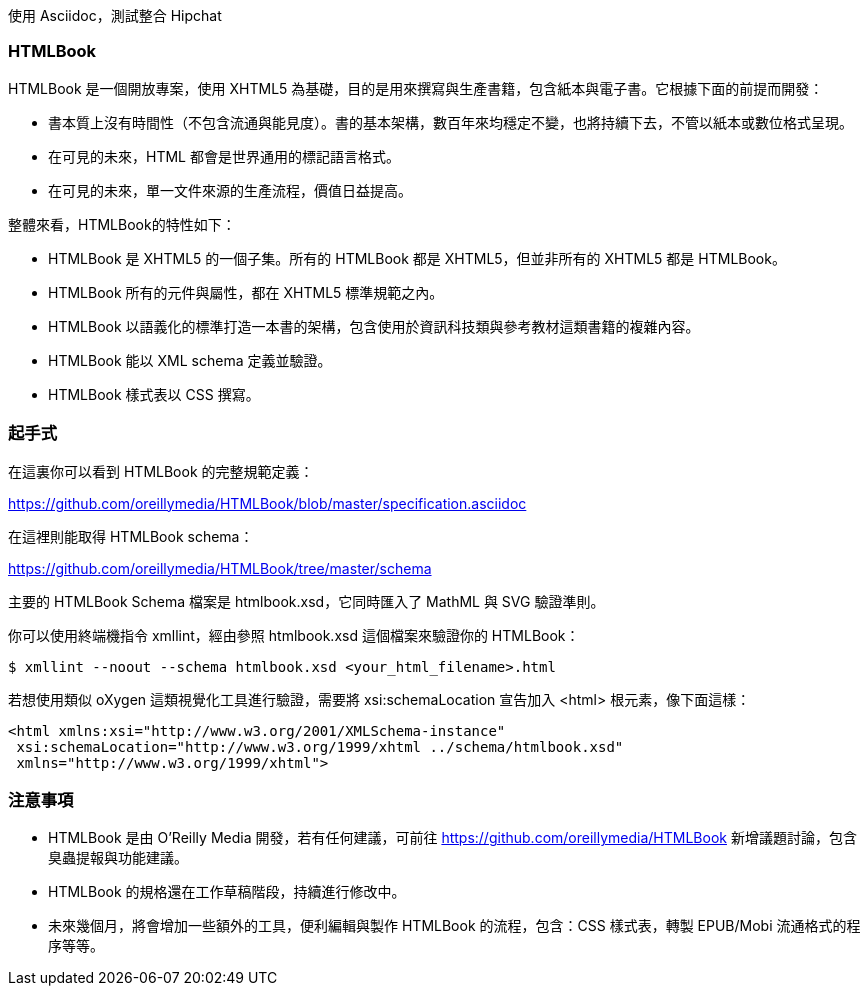 使用 Asciidoc，測試整合 Hipchat

=== HTMLBook

HTMLBook 是一個開放專案，使用 XHTML5 為基礎，目的是用來撰寫與生產書籍，包含紙本與電子書。它根據下面的前提而開發：

* 書本質上沒有時間性（不包含流通與能見度）。書的基本架構，數百年來均穩定不變，也將持續下去，不管以紙本或數位格式呈現。 
* 在可見的未來，HTML 都會是世界通用的標記語言格式。
* 在可見的未來，單一文件來源的生產流程，價值日益提高。

整體來看，HTMLBook的特性如下：

* HTMLBook 是 XHTML5 的一個子集。所有的 HTMLBook 都是 XHTML5，但並非所有的 XHTML5 都是 HTMLBook。
* HTMLBook 所有的元件與屬性，都在 XHTML5 標準規範之內。
* HTMLBook 以語義化的標準打造一本書的架構，包含使用於資訊科技類與參考教材這類書籍的複雜內容。
* HTMLBook 能以 XML schema 定義並驗證。
* HTMLBook 樣式表以 CSS 撰寫。

=== 起手式

在這裏你可以看到 HTMLBook 的完整規範定義：

https://github.com/oreillymedia/HTMLBook/blob/master/specification.asciidoc

在這裡則能取得 HTMLBook schema：

https://github.com/oreillymedia/HTMLBook/tree/master/schema

主要的 HTMLBook Schema 檔案是 +htmlbook.xsd+，它同時匯入了 MathML 與 SVG 驗證準則。

你可以使用終端機指令 +xmllint+，經由參照 +htmlbook.xsd+ 這個檔案來驗證你的 HTMLBook：

----
$ xmllint --noout --schema htmlbook.xsd <your_html_filename>.html
----

若想使用類似 oXygen 這類視覺化工具進行驗證，需要將 +xsi:schemaLocation+ 宣告加入 +<html>+ 根元素，像下面這樣：

----
<html xmlns:xsi="http://www.w3.org/2001/XMLSchema-instance"
 xsi:schemaLocation="http://www.w3.org/1999/xhtml ../schema/htmlbook.xsd"
 xmlns="http://www.w3.org/1999/xhtml">
----

=== 注意事項

* HTMLBook 是由 O'Reilly Media 開發，若有任何建議，可前往 https://github.com/oreillymedia/HTMLBook 新增議題討論，包含臭蟲提報與功能建議。

* HTMLBook 的規格還在工作草稿階段，持續進行修改中。

* 未來幾個月，將會增加一些額外的工具，便利編輯與製作 HTMLBook 的流程，包含：CSS 樣式表，轉製 EPUB/Mobi 流通格式的程序等等。